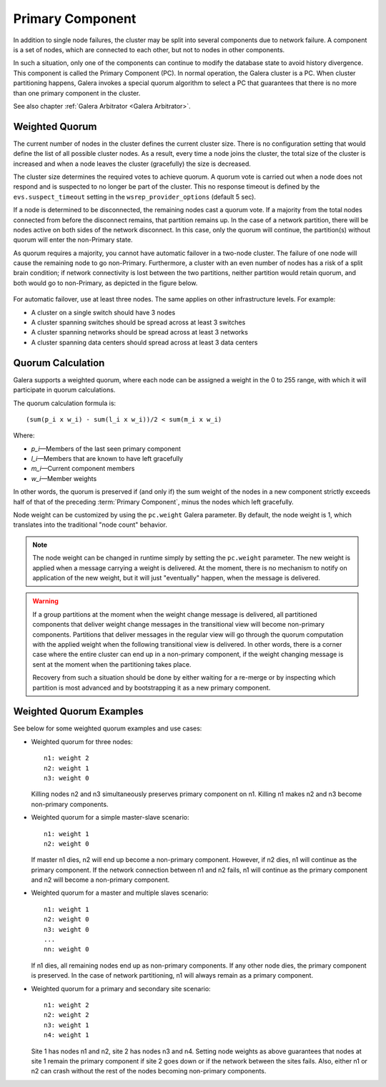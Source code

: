 ===================
 Primary Component
===================
.. _`Primary Component`:

In addition to single node failures, the cluster may be split into
several components due to network failure. A component is a set of
nodes, which are connected to each other, but not to nodes in other
components. 

.. A component is not formed until all nodes agree on the component
   membership. If consensus cannot be reached before a configurable
   timeout, the network is considered too unstable for replication.
   *What happens in this case? The entire cluster fails?*

In such a situation, only one of the components can continue to
modify the database state to avoid history divergence. This component
is called the Primary Component (PC). In normal operation, the Galera
cluster is a PC. When cluster partitioning happens, Galera invokes a
special quorum algorithm to select a PC that guarantees that there
is no more than one primary component in the cluster.

See also chapter :ref:`Galera Arbitrator <Galera Arbitrator>`.

-------------------
 Weighted Quorum
-------------------
.. _`Weighted Quorum`:
.. index::
   pair: Weighted Quorum; Descriptions


The current number of nodes in the cluster defines the current
cluster size. There is no configuration setting that would define
the list of all possible cluster nodes. As a result, every time
a node joins the cluster, the total size of the cluster is increased
and when a node leaves the cluster (gracefully) the size is
decreased.

The cluster size determines the required votes to achieve quorum.
A quorum vote is carried out when a node does not respond
and is suspected to no longer be part of the cluster. This no
response timeout is defined by the ``evs.suspect_timeout`` setting
in the ``wsrep_provider_options`` (default 5 sec).

If a node is determined to be disconnected, the remaining nodes
cast a quorum vote. If a majority from the total nodes connected
from before the disconnect remains, that partition remains up.
In the case of a network partition, there will be nodes active
on both sides of the network disconnect. In this case, only
the quorum will continue, the partition(s) without quorum will
enter the non-Primary state.

As quorum requires a majority, you cannot have automatic failover
in a two-node cluster. The failure of one node will cause the
remaining node to go non-Primary. Furthermore, a cluster with an
even number of nodes has a risk of a split brain condition; if
network connectivity is lost between the two partitions, neither
partition would retain quorum, and both would go to non-Primary,
as depicted in the figure below.

.. figure:: images/splitbrain.png

For automatic failover, use at least three nodes. The same applies
on other infrastructure levels. For example:

- A cluster on a single switch should have 3 nodes
- A cluster spanning switches should be spread across at least 3 switches
- A cluster spanning networks should be spread across at least 3 networks
- A cluster spanning data centers should spread across at least 3 data centers

-------------------
Quorum Calculation
-------------------
   
Galera supports a weighted quorum, where each node can be
assigned a weight in the 0 to 255 range, with which it will
participate in quorum calculations. 

The quorum calculation formula is::

    (sum(p_i x w_i) - sum(l_i x w_i))/2 < sum(m_i x w_i)
    
Where:

- *p_i* |---| Members of the last seen primary component
- *l_i* |---| Members that are known to have left gracefully
- *m_i* |---| Current component members
- *w_i* |---| Member weights

In other words, the quorum is preserved if (and only if) the sum
weight of the nodes in a new component strictly exceeds half of
that of the preceding :term:`Primary Component`, minus the nodes which left
gracefully.

Node weight can be customized by using the ``pc.weight`` Galera
parameter. By default, the node weight is 1, which translates into
the traditional "node count" behavior.

.. note:: The node weight can be changed in runtime simply by setting
          the ``pc.weight`` parameter. The new weight is applied when
          a message carrying a weight is delivered. At the moment,
          there is no mechanism to notify on application of the new
          weight, but it will just "eventually" happen, when the
          message is delivered.

.. warning:: If a group partitions at the moment when the weight change
             message is delivered, all partitioned components that deliver
             weight change messages in the transitional view will become
             non-primary components. Partitions that deliver messages
             in the regular view will go through the quorum computation
             with the applied weight when the following transitional view
             is delivered. In other words, there is a corner case where
             the entire cluster can end up in a non-primary component, if
             the weight changing message is sent at the moment when the
             partitioning takes place.
             
             Recovery from such a situation should be done by either
             waiting for a re-merge or by inspecting which partition
             is most advanced and by bootstrapping it as a new primary
             component.


---------------------------------
 Weighted Quorum Examples
---------------------------------
.. _`Weighted Quorum Examples`:

See below for some weighted quorum examples and use cases:

- Weighted quorum for three nodes::

    n1: weight 2
    n2: weight 1
    n3: weight 0
  
  Killing nodes n2 and n3 simultaneously preserves primary component
  on n1. Killing n1 makes n2 and n3 become non-primary components.
- Weighted quorum for a simple master-slave scenario::

    n1: weight 1
    n2: weight 0
  
  If master n1 dies, n2 will end up become a non-primary component.
  However, if n2 dies, n1 will continue as the primary component.
  If the network connection between n1 and n2 fails, n1 will continue
  as the primary component and n2 will become a non-primary component.
- Weighted quorum for a master and multiple slaves scenario::

    n1: weight 1
    n2: weight 0
    n3: weight 0
    ...
    nn: weight 0

  If n1 dies, all remaining nodes end up as non-primary components.
  If any other node dies, the primary component is preserved. In the
  case of network partitioning, n1 will always remain as a primary
  component.
- Weighted quorum for a primary and secondary site scenario::

    n1: weight 2
    n2: weight 2
    n3: weight 1
    n4: weight 1

  Site 1 has nodes n1 and n2, site 2 has nodes n3 and n4. Setting node
  weights as above guarantees that nodes at site 1 remain the primary
  component if site 2 goes down or if the network between the sites
  fails. Also, either n1 or n2 can crash without the rest of the nodes
  becoming non-primary components.
  
  
.. |---|   unicode:: U+2014 .. EM DASH
   :trim: